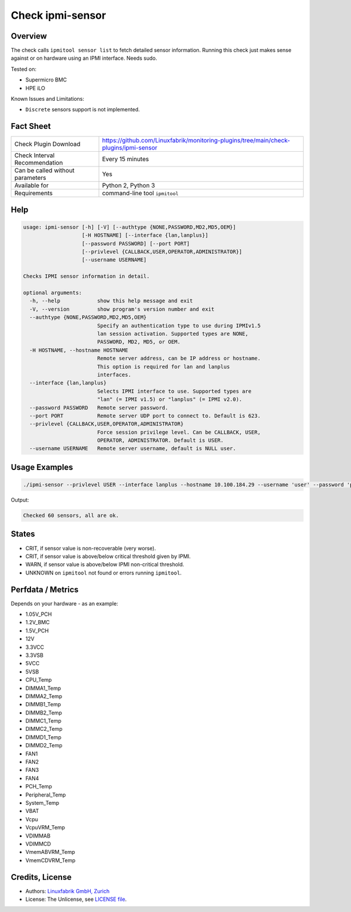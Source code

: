 Check ipmi-sensor
=================

Overview
--------

The check calls ``ipmitool sensor list`` to fetch detailed sensor information. Running this check just makes sense against or on hardware using an IPMI interface. Needs sudo.

Tested on:

* Supermicro BMC
* HPE iLO

Known Issues and Limitations:

* ``Discrete`` sensors support is not implemented.



Fact Sheet
----------

.. csv-table::
    :widths: 30, 70
    
    "Check Plugin Download",                "https://github.com/Linuxfabrik/monitoring-plugins/tree/main/check-plugins/ipmi-sensor"
    "Check Interval Recommendation",        "Every 15 minutes"
    "Can be called without parameters",     "Yes"
    "Available for",                        "Python 2, Python 3"
    "Requirements",                         "command-line tool ``ipmitool``"

   
Help
----

.. code-block:: text

    usage: ipmi-sensor [-h] [-V] [--authtype {NONE,PASSWORD,MD2,MD5,OEM}]
                       [-H HOSTNAME] [--interface {lan,lanplus}]
                       [--password PASSWORD] [--port PORT]
                       [--privlevel {CALLBACK,USER,OPERATOR,ADMINISTRATOR}]
                       [--username USERNAME]

    Checks IPMI sensor information in detail.

    optional arguments:
      -h, --help            show this help message and exit
      -V, --version         show program's version number and exit
      --authtype {NONE,PASSWORD,MD2,MD5,OEM}
                            Specify an authentication type to use during IPMIv1.5
                            lan session activation. Supported types are NONE,
                            PASSWORD, MD2, MD5, or OEM.
      -H HOSTNAME, --hostname HOSTNAME
                            Remote server address, can be IP address or hostname.
                            This option is required for lan and lanplus
                            interfaces.
      --interface {lan,lanplus}
                            Selects IPMI interface to use. Supported types are
                            "lan" (= IPMI v1.5) or "lanplus" (= IPMI v2.0).
      --password PASSWORD   Remote server password.
      --port PORT           Remote server UDP port to connect to. Default is 623.
      --privlevel {CALLBACK,USER,OPERATOR,ADMINISTRATOR}
                            Force session privilege level. Can be CALLBACK, USER,
                            OPERATOR, ADMINISTRATOR. Default is USER.
      --username USERNAME   Remote server username, default is NULL user.


Usage Examples
--------------

.. code-block:: bash

    ./ipmi-sensor --privlevel USER --interface lanplus --hostname 10.100.184.29 --username 'user' --password 'pa$$word'

Output:

.. code-block:: text

    Checked 60 sensors, all are ok.


States
------

* CRIT, if sensor value is non-recoverable (very worse).
* CRIT, if sensor value is above/below critical threshold given by IPMI.
* WARN, if sensor value is above/below IPMI non-critical threshold.
* UNKNOWN on ``ipmitool`` not found or errors running ``ipmitool``.


Perfdata / Metrics
------------------

Depends on your hardware - as an example:

* 1.05V_PCH
* 1.2V_BMC
* 1.5V_PCH
* 12V
* 3.3VCC
* 3.3VSB
* 5VCC
* 5VSB
* CPU_Temp
* DIMMA1_Temp
* DIMMA2_Temp
* DIMMB1_Temp
* DIMMB2_Temp
* DIMMC1_Temp
* DIMMC2_Temp
* DIMMD1_Temp
* DIMMD2_Temp
* FAN1
* FAN2
* FAN3
* FAN4
* PCH_Temp
* Peripheral_Temp
* System_Temp
* VBAT
* Vcpu
* VcpuVRM_Temp
* VDIMMAB
* VDIMMCD
* VmemABVRM_Temp
* VmemCDVRM_Temp


Credits, License
----------------

* Authors: `Linuxfabrik GmbH, Zurich <https://www.linuxfabrik.ch>`_
* License: The Unlicense, see `LICENSE file <https://unlicense.org/>`_.
